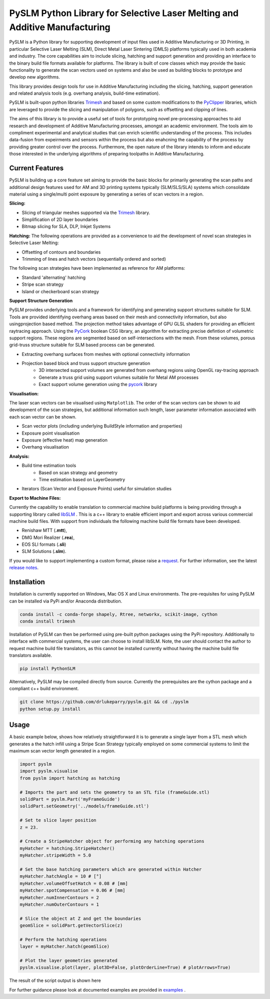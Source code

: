 PySLM Python Library for Selective Laser Melting and Additive Manufacturing
=============================================================================

.. https://github.com/drlukeparry/pyslm/raw/dev/docs/images/pyslm.png

.. image:: https://github.com/drlukeparry/pyslm/raw/dev/docs/images/pyslm.png
    :alt:  PySLM - Library for  Additive Manufacturing and 3D Printing including Selective Laser Melting

.. image:: https://github.com/drlukeparry/pyslm/actions/workflows/pythonpublish.yml/badge.svg
    :target: https://github.com/drlukeparry/pyslm/actions
.. image:: https://readthedocs.org/projects/pyslm/badge/?version=latest
    :target: https://pyslm.readthedocs.io/en/latest/?badge=latest
    :alt: Documentation Status
.. image:: https://badge.fury.io/py/PythonSLM.svg
    :target: https://badge.fury.io/py/PythonSLM
.. image:: https://badges.gitter.im/pyslm/community.svg
    :target: https://gitter.im/pyslm/community?utm_source=badge&utm_medium=badge&utm_campaign=pr-badge
    :alt: Chat on Gitter
.. image:: https://static.pepy.tech/personalized-badge/pythonslm?period=total&units=international_system&left_color=black&right_color=orange&left_text=Downloads
 :target: https://pepy.tech/project/pythonslm


PySLM is a Python library for supporting development of input files used in Additive Manufacturing or 3D Printing,
in particular Selective Laser Melting (SLM), Direct Metal Laser Sintering (DMLS) platforms typically used in both
academia and industry. The core capabilities aim to include slicing, hatching and support generation and providing
an interface to the binary build file formats available for platforms. The library is built of core classes which
may provide the basic functionality to generate the scan vectors used on systems and also be used as building blocks
to prototype and develop new algorithms.

This library provides design tools for use in Additive Manufacturing including the slicing, hatching, support generation
and related analysis tools (e.g. overhang analysis, build-time estimation).

PySLM is built-upon python libraries `Trimesh <https://github.com/mikedh/trimesh>`_ and based on some custom modifications
to the `PyClipper <https://pypi.org/project/pyclipper/>`_ libraries, which are leveraged to provide the slicing and
manipulation of polygons, such as offsetting and clipping of lines.

The aims of this library is to provide a useful set of tools for prototyping novel pre-processing approaches to aid
research and development of Additive Manufacturing processes, amongst an academic environment. The tools aim to compliment
experimental and analytical studies that can enrich scientific understanding of the process. This includes data-fusion
from expeirments and sensors within the process but also enahcning the capability of the process by providing greater control
over the process. Furthermore, the open nature of the library intends to inform and educate those interested in the
underlying algorithms of preparing toolpaths in Additive Manufacturing.

Current Features
******************

PySLM is building up a core feature set aiming to provide the basic blocks for primarily generating the scan paths and
additional design features used for AM and 3D printing systems typically (SLM/SLS/SLA) systems which consolidate material
using a single/multi point exposure by generating a series of scan vectors in a region.

**Slicing:**

* Slicing of triangular meshes supported via the `Trimesh <https://github.com/mikedh/trimesh>`_ library.
* Simplification of 2D layer boundaries
* Bitmap slicing for SLA, DLP, Inkjet Systems

**Hatching:**
The following operations are provided as a convenience to aid the development of novel scan strategies in Selective
Laser Melting:

* Offsetting of contours and boundaries
* Trimming of lines and hatch vectors (sequentially ordered and sorted)

The following scan strategies have been implemented as reference for AM platforms:

* Standard 'alternating' hatching
* Stripe scan strategy
* Island or checkerboard scan strategy

**Support Structure Generation**

PySLM provides underlying tools and a framework for identifying and generating support structures suitable for SLM.
Tools are provided identifying overhang areas based on their mesh and connectivity information, but also
usingprojection based method. The projection method takes advantage of GPU GLSL shaders for providing an efficient
raytracing approach. Using the `PyCork <https://github.com/drlukeparry/pycork>`_ boolean CSG library, an algorithm for
extracting precise defintion of volumetric support regions. These regions are segmented based on self-intersections with
the mesh. From these volumes, porous grid-truss structure suitable for SLM based process can be generated.

.. image:: https://github.com/drlukeparry/pyslm/raw/dev/docs/images/pyslmSupportStructures.png
    :alt: The tools available in PySLM for locating overhang regions and support regions for 3D Printing and
          generating volumetric block supports alongside grid-truss based support structures suitable for SLM.
    :width: 80%
    :align: center

* Extracting overhang surfaces from meshes with optional connectivity information
* Projection based block and truss support structure generation
    * 3D intersected support volumes are generated from overhang regions using OpenGL ray-tracing approach
    * Generate a truss grid using support volumes suitable for Metal AM processes
    * Exact support volume generation using the `pycork <https://github.com/drlukeparry/pycork>`_ library

**Visualisation:**

The laser scan vectors can be visualised using ``Matplotlib``. The order of the scan vectors can be shown to aid
development of the scan strategies, but additional information such length, laser parameter information associated
with each scan vector can be shown.

.. image:: https://github.com/drlukeparry/pyslm/raw/dev/docs/images/pyslmVisualisationTools.png
    :alt: The tools available in PySLM for visualising analyisng collections of scan vectors used in SLM.
    :width: 80%
    :align: center

* Scan vector plots (including underlying BuildStyle information and properties)
* Exposure point visualisation
* Exposure (effective heat) map generation
* Overhang visualisation

**Analysis:**

* Build time estimation tools
    * Based on scan strategy and geometry
    * Time estimation based on LayerGeometry
* Iterators (Scan Vector and Exposure Points) useful for simulation studies

**Export to Machine Files:**

Currently the capability to enable translation to commercial machine build platforms is being providing through a
supporting library called `libSLM <https://github.com/drlukeparry/libSLM>`_ . This is a c++ library to enable efficient
import and export across various commercial machine build files. With support from individuals the following machine
build file formats have been developed.

* Renishaw MTT (**.mtt**),
* DMG Mori Realizer (**.rea**),
* EOS SLI formats (**.sli**)
* SLM Solutions (**.slm**).

If you would like to support implementing a custom format, please raise a `request <https://github.com/drlukeparry/pyslm/issues>`_.
For further information, see the latest `release notes <https://github.com/drlukeparry/pyslm/blob/dev/CHANGELOG.md>`_.

Installation
*************
Installation is currently supported on Windows, Mac OS X and Linux environments. The pre-requisites for using PySLM can be installed
via PyPi and/or Anaconda distribution.

.. code:: bash

    conda install -c conda-forge shapely, Rtree, networkx, scikit-image, cython
    conda install trimesh

Installation of PySLM can then be performed using pre-built python packages using the PyPi repository. Additionally to
interface with commercial systems, the user can choose to install libSLM. Note, the user should contact the author to
request machine build file translators, as this cannot be installed currently without having the machine build file
translators available.

.. code:: bash

    pip install PythonSLM

Alternatively, PySLM may be compiled directly from source. Currently the prerequisites are the cython package and a compliant c++
build environment.

.. code:: bash

    git clone https://github.com/drlukeparry/pyslm.git && cd ./pyslm
    python setup.py install

Usage
******
A basic example below, shows how relatively straightforward it is to generate a single layer from a STL mesh which generates
a the hatch infill using a Stripe Scan Strategy typically employed on some commercial systems to limit the maximum scan vector
length generated in a region.

.. code:: python

    import pyslm
    import pyslm.visualise
    from pyslm import hatching as hatching

    # Imports the part and sets the geometry to an STL file (frameGuide.stl)
    solidPart = pyslm.Part('myFrameGuide')
    solidPart.setGeometry('../models/frameGuide.stl')

    # Set te slice layer position
    z = 23.

    # Create a StripeHatcher object for performing any hatching operations
    myHatcher = hatching.StripeHatcher()
    myHatcher.stripeWidth = 5.0

    # Set the base hatching parameters which are generated within Hatcher
    myHatcher.hatchAngle = 10 # [°]
    myHatcher.volumeOffsetHatch = 0.08 # [mm]
    myHatcher.spotCompensation = 0.06 # [mm]
    myHatcher.numInnerContours = 2
    myHatcher.numOuterContours = 1

    # Slice the object at Z and get the boundaries
    geomSlice = solidPart.getVectorSlice(z)

    # Perform the hatching operations
    layer = myHatcher.hatch(geomSlice)

    # Plot the layer geometries generated
    pyslm.visualise.plot(layer, plot3D=False, plotOrderLine=True) # plotArrows=True)

The result of the script output is shown here

.. image:: https://github.com/drlukeparry/pyslm/raw/dev/docs/images/stripe_scan_strategy_example.png
   :width: 50%
   :align: center
   :alt:  PySLM - Illustration of a Stripe Scan Strategy employed in 3D printing

For further guidance please look at documented examples are provided in `examples <https://github.com/drlukeparry/pyslm/tree/master/examples>`_ .
